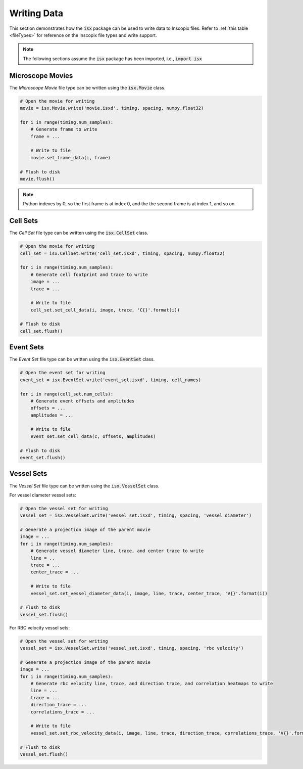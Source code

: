 .. _exampleWriteData:

Writing Data
============

This section demonstrates how the :code:`isx` package can be used to write data to Inscopix files.
Refer to :ref:`this table <fileTypes>` for reference on the Inscopix file types and write support.

.. note::
   
   The following sections assume the :code:`isx` package has been imported, i.e., :code:`import isx`

Microscope Movies
-----------------

The `Microscope Movie` file type can be written using the :code:`isx.Movie` class. 

.. code-block:: python

    # Open the movie for writing
    movie = isx.Movie.write('movie.isxd', timing, spacing, numpy.float32)

    for i in range(timing.num_samples):
        # Generate frame to write
        frame = ...

        # Write to file
        movie.set_frame_data(i, frame)
    
    # Flush to disk
    movie.flush()

.. note::
    
    Python indexes by 0, so the first frame is at index 0, and the the second frame is at index 1, and so on.

Cell Sets
----------

The `Cell Set` file type can be written using the :code:`isx.CellSet` class. 

.. code-block:: python

    # Open the movie for writing
    cell_set = isx.CellSet.write('cell_set.isxd', timing, spacing, numpy.float32)

    for i in range(timing.num_samples):
        # Generate cell footprint and trace to write
        image = ...
        trace = ...

        # Write to file
        cell_set.set_cell_data(i, image, trace, 'C{}'.format(i))
    
    # Flush to disk
    cell_set.flush()

Event Sets
----------

The `Event Set` file type can be written using the :code:`isx.EventSet` class. 

.. code-block:: python

    # Open the event set for writing
    event_set = isx.EventSet.write('event_set.isxd', timing, cell_names)

    for i in range(cell_set.num_cells):
        # Generate event offsets and amplitudes
        offsets = ...
        amplitudes = ...

        # Write to file
        event_set.set_cell_data(c, offsets, amplitudes)
    
    # Flush to disk
    event_set.flush()

Vessel Sets
-----------

The `Vessel Set` file type can be written using the :code:`isx.VesselSet` class. 

For vessel diameter vessel sets:

.. code-block:: python

    # Open the vessel set for writing
    vessel_set = isx.VesselSet.write('vessel_set.isxd', timing, spacing, 'vessel diameter')

    # Generate a projection image of the parent movie
    image = ...
    for i in range(timing.num_samples):
        # Generate vessel diameter line, trace, and center trace to write
        line = ..
        trace = ...
        center_trace = ...

        # Write to file
        vessel_set.set_vessel_diameter_data(i, image, line, trace, center_trace, 'V{}'.format(i))
    
    # Flush to disk
    vessel_set.flush()

For RBC velocity vessel sets:

.. code-block:: python

    # Open the vessel set for writing
    vessel_set = isx.VesselSet.write('vessel_set.isxd', timing, spacing, 'rbc velocity')

    # Generate a projection image of the parent movie
    image = ...
    for i in range(timing.num_samples):
        # Generate rbc velocity line, trace, and direction trace, and correlation heatmaps to write
        line = ...
        trace = ...
        direction_trace = ...
        correlations_trace = ...

        # Write to file
        vessel_set.set_rbc_velocity_data(i, image, line, trace, direction_trace, correlations_trace, 'V{}'.format(i))
    
    # Flush to disk
    vessel_set.flush()
